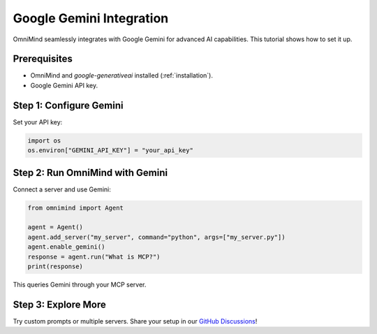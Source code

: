 .. _tutorials/gemini_integration:

Google Gemini Integration
=========================

OmniMind seamlessly integrates with Google Gemini for advanced AI capabilities. This tutorial shows how to set it up.

Prerequisites
-------------

- OmniMind and `google-generativeai` installed (:ref:`installation`).
- Google Gemini API key.

Step 1: Configure Gemini
-----------------------

Set your API key:

.. code-block:: python

   import os
   os.environ["GEMINI_API_KEY"] = "your_api_key"

Step 2: Run OmniMind with Gemini
-------------------------------

Connect a server and use Gemini:

.. code-block:: python

   from omnimind import Agent

   agent = Agent()
   agent.add_server("my_server", command="python", args=["my_server.py"])
   agent.enable_gemini()
   response = agent.run("What is MCP?")
   print(response)

This queries Gemini through your MCP server.

Step 3: Explore More
--------------------

Try custom prompts or multiple servers. Share your setup in our `GitHub Discussions <https://github.com/Techiral/OmniMind/discussions>`_!